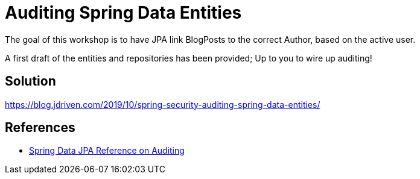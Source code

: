 = Auditing Spring Data Entities

The goal of this workshop is to have JPA link BlogPosts to the correct Author, based on the active user.

A first draft of the entities and repositories has been provided; Up to you to wire up auditing!

== Solution

https://blog.jdriven.com/2019/10/spring-security-auditing-spring-data-entities/

== References
- https://docs.spring.io/spring-data/jpa/docs/2.2.x/reference/html/#auditing[Spring Data JPA Reference on Auditing]
